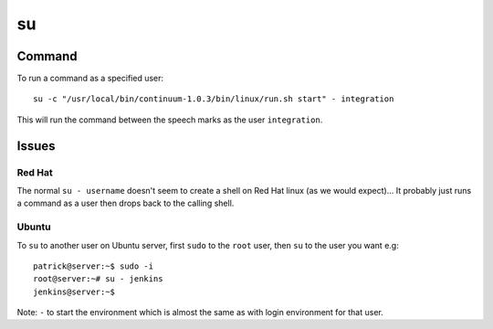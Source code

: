 su
**

Command
=======

To run a command as a specified user:

::

  su -c "/usr/local/bin/continuum-1.0.3/bin/linux/run.sh start" - integration

This will run the command between the speech marks as the user
``integration``.

Issues
======

Red Hat
-------

The normal ``su - username`` doesn't seem to create a shell on Red Hat linux
(as we would expect)...  It probably just runs a command as a user then drops
back to the calling shell.  

Ubuntu
------

To ``su`` to another user on Ubuntu server, first ``sudo`` to the ``root``
user, then ``su`` to the user you want e.g:

::

  patrick@server:~$ sudo -i
  root@server:~# su - jenkins
  jenkins@server:~$

Note: ``-`` to start the environment which is almost the same as with login
environment for that user.
